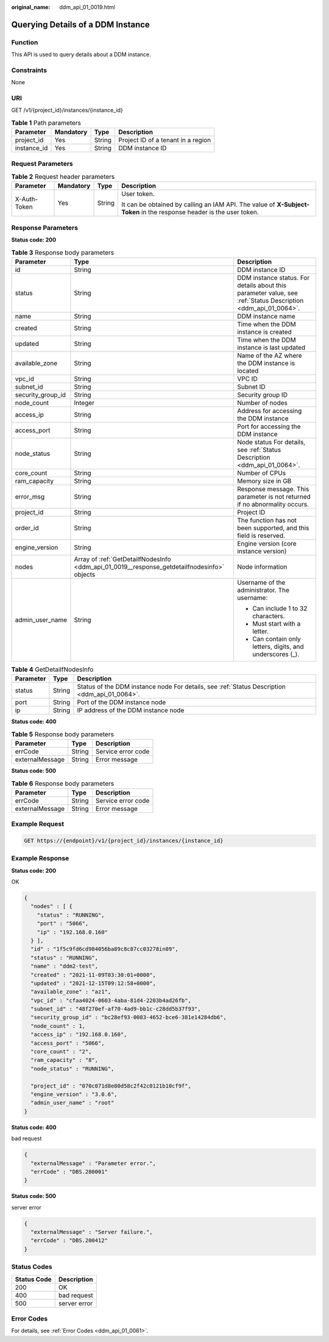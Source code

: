 :original_name: ddm_api_01_0019.html

.. _ddm_api_01_0019:

Querying Details of a DDM Instance
==================================

Function
--------

This API is used to query details about a DDM instance.

Constraints
-----------

None

URI
---

GET /v1/{project_id}/instances/{instance_id}

.. table:: **Table 1** Path parameters

   =========== ========= ====== ==================================
   Parameter   Mandatory Type   Description
   =========== ========= ====== ==================================
   project_id  Yes       String Project ID of a tenant in a region
   instance_id Yes       String DDM instance ID
   =========== ========= ====== ==================================

Request Parameters
------------------

.. table:: **Table 2** Request header parameters

   +-----------------+-----------------+-----------------+----------------------------------------------------------------------------------------------------------------------+
   | Parameter       | Mandatory       | Type            | Description                                                                                                          |
   +=================+=================+=================+======================================================================================================================+
   | X-Auth-Token    | Yes             | String          | User token.                                                                                                          |
   |                 |                 |                 |                                                                                                                      |
   |                 |                 |                 | It can be obtained by calling an IAM API. The value of **X-Subject-Token** in the response header is the user token. |
   +-----------------+-----------------+-----------------+----------------------------------------------------------------------------------------------------------------------+

Response Parameters
-------------------

**Status code: 200**

.. table:: **Table 3** Response body parameters

   +-----------------------+---------------------------------------------------------------------------------------------+---------------------------------------------------------------------------------------------------------------+
   | Parameter             | Type                                                                                        | Description                                                                                                   |
   +=======================+=============================================================================================+===============================================================================================================+
   | id                    | String                                                                                      | DDM instance ID                                                                                               |
   +-----------------------+---------------------------------------------------------------------------------------------+---------------------------------------------------------------------------------------------------------------+
   | status                | String                                                                                      | DDM instance status. For details about this parameter value, see :ref:`Status Description <ddm_api_01_0064>`. |
   +-----------------------+---------------------------------------------------------------------------------------------+---------------------------------------------------------------------------------------------------------------+
   | name                  | String                                                                                      | DDM instance name                                                                                             |
   +-----------------------+---------------------------------------------------------------------------------------------+---------------------------------------------------------------------------------------------------------------+
   | created               | String                                                                                      | Time when the DDM instance is created                                                                         |
   +-----------------------+---------------------------------------------------------------------------------------------+---------------------------------------------------------------------------------------------------------------+
   | updated               | String                                                                                      | Time when the DDM instance is last updated                                                                    |
   +-----------------------+---------------------------------------------------------------------------------------------+---------------------------------------------------------------------------------------------------------------+
   | available_zone        | String                                                                                      | Name of the AZ where the DDM instance is located                                                              |
   +-----------------------+---------------------------------------------------------------------------------------------+---------------------------------------------------------------------------------------------------------------+
   | vpc_id                | String                                                                                      | VPC ID                                                                                                        |
   +-----------------------+---------------------------------------------------------------------------------------------+---------------------------------------------------------------------------------------------------------------+
   | subnet_id             | String                                                                                      | Subnet ID                                                                                                     |
   +-----------------------+---------------------------------------------------------------------------------------------+---------------------------------------------------------------------------------------------------------------+
   | security_group_id     | String                                                                                      | Security group ID                                                                                             |
   +-----------------------+---------------------------------------------------------------------------------------------+---------------------------------------------------------------------------------------------------------------+
   | node_count            | Integer                                                                                     | Number of nodes                                                                                               |
   +-----------------------+---------------------------------------------------------------------------------------------+---------------------------------------------------------------------------------------------------------------+
   | access_ip             | String                                                                                      | Address for accessing the DDM instance                                                                        |
   +-----------------------+---------------------------------------------------------------------------------------------+---------------------------------------------------------------------------------------------------------------+
   | access_port           | String                                                                                      | Port for accessing the DDM instance                                                                           |
   +-----------------------+---------------------------------------------------------------------------------------------+---------------------------------------------------------------------------------------------------------------+
   | node_status           | String                                                                                      | Node status For details, see :ref:`Status Description <ddm_api_01_0064>`.                                     |
   +-----------------------+---------------------------------------------------------------------------------------------+---------------------------------------------------------------------------------------------------------------+
   | core_count            | String                                                                                      | Number of CPUs                                                                                                |
   +-----------------------+---------------------------------------------------------------------------------------------+---------------------------------------------------------------------------------------------------------------+
   | ram_capacity          | String                                                                                      | Memory size in GB                                                                                             |
   +-----------------------+---------------------------------------------------------------------------------------------+---------------------------------------------------------------------------------------------------------------+
   | error_msg             | String                                                                                      | Response message. This parameter is not returned if no abnormality occurs.                                    |
   +-----------------------+---------------------------------------------------------------------------------------------+---------------------------------------------------------------------------------------------------------------+
   | project_id            | String                                                                                      | Project ID                                                                                                    |
   +-----------------------+---------------------------------------------------------------------------------------------+---------------------------------------------------------------------------------------------------------------+
   | order_id              | String                                                                                      | The function has not been supported, and this field is reserved.                                              |
   +-----------------------+---------------------------------------------------------------------------------------------+---------------------------------------------------------------------------------------------------------------+
   | engine_version        | String                                                                                      | Engine version (core instance version)                                                                        |
   +-----------------------+---------------------------------------------------------------------------------------------+---------------------------------------------------------------------------------------------------------------+
   | nodes                 | Array of :ref:`GetDetailfNodesInfo <ddm_api_01_0019__response_getdetailfnodesinfo>` objects | Node information                                                                                              |
   +-----------------------+---------------------------------------------------------------------------------------------+---------------------------------------------------------------------------------------------------------------+
   | admin_user_name       | String                                                                                      | Username of the administrator. The username:                                                                  |
   |                       |                                                                                             |                                                                                                               |
   |                       |                                                                                             | -  Can include 1 to 32 characters.                                                                            |
   |                       |                                                                                             | -  Must start with a letter.                                                                                  |
   |                       |                                                                                             | -  Can contain only letters, digits, and underscores (_).                                                     |
   +-----------------------+---------------------------------------------------------------------------------------------+---------------------------------------------------------------------------------------------------------------+

.. _ddm_api_01_0019__response_getdetailfnodesinfo:

.. table:: **Table 4** GetDetailfNodesInfo

   +-----------+--------+-----------------------------------------------------------------------------------------------+
   | Parameter | Type   | Description                                                                                   |
   +===========+========+===============================================================================================+
   | status    | String | Status of the DDM instance node For details, see :ref:`Status Description <ddm_api_01_0064>`. |
   +-----------+--------+-----------------------------------------------------------------------------------------------+
   | port      | String | Port of the DDM instance node                                                                 |
   +-----------+--------+-----------------------------------------------------------------------------------------------+
   | ip        | String | IP address of the DDM instance node                                                           |
   +-----------+--------+-----------------------------------------------------------------------------------------------+

**Status code: 400**

.. table:: **Table 5** Response body parameters

   =============== ====== ==================
   Parameter       Type   Description
   =============== ====== ==================
   errCode         String Service error code
   externalMessage String Error message
   =============== ====== ==================

**Status code: 500**

.. table:: **Table 6** Response body parameters

   =============== ====== ==================
   Parameter       Type   Description
   =============== ====== ==================
   errCode         String Service error code
   externalMessage String Error message
   =============== ====== ==================

Example Request
---------------

.. code-block:: text

   GET https://{endpoint}/v1/{project_id}/instances/{instance_id}

Example Response
----------------

**Status code: 200**

OK

.. code-block::

   {
     "nodes" : [ {
       "status" : "RUNNING",
       "port" : "5066",
       "ip" : "192.168.0.160"
     } ],
     "id" : "1f5c9fd6cd984056ba89c8c87cc03278in09",
     "status" : "RUNNING",
     "name" : "ddm2-test",
     "created" : "2021-11-09T03:30:01+0000",
     "updated" : "2021-12-15T09:12:58+0000",
     "available_zone" : "az1",
     "vpc_id" : "cfaa4024-0603-4aba-81d4-2203b4ad26fb",
     "subnet_id" : "48f270ef-af70-4ad9-bb1c-c28dd5b37f93",
     "security_group_id" : "bc28ef93-0083-4652-bce6-381e14284db6",
     "node_count" : 1,
     "access_ip" : "192.168.0.160",
     "access_port" : "5066",
     "core_count" : "2",
     "ram_capacity" : "8",
     "node_status" : "RUNNING",

     "project_id" : "070c071d8e80d58c2f42c0121b10cf9f",
     "engine_version" : "3.0.6",
     "admin_user_name" : "root"
   }

**Status code: 400**

bad request

.. code-block::

   {
     "externalMessage" : "Parameter error.",
     "errCode" : "DBS.280001"
   }

**Status code: 500**

server error

.. code-block::

   {
     "externalMessage" : "Server failure.",
     "errCode" : "DBS.200412"
   }

Status Codes
------------

=========== ============
Status Code Description
=========== ============
200         OK
400         bad request
500         server error
=========== ============

Error Codes
-----------

For details, see :ref:`Error Codes <ddm_api_01_0061>`.
